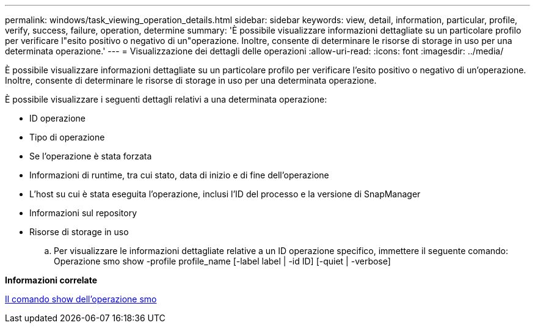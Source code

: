 ---
permalink: windows/task_viewing_operation_details.html 
sidebar: sidebar 
keywords: view, detail, information, particular, profile, verify, success, failure, operation, determine 
summary: 'È possibile visualizzare informazioni dettagliate su un particolare profilo per verificare l"esito positivo o negativo di un"operazione. Inoltre, consente di determinare le risorse di storage in uso per una determinata operazione.' 
---
= Visualizzazione dei dettagli delle operazioni
:allow-uri-read: 
:icons: font
:imagesdir: ../media/


[role="lead"]
È possibile visualizzare informazioni dettagliate su un particolare profilo per verificare l'esito positivo o negativo di un'operazione. Inoltre, consente di determinare le risorse di storage in uso per una determinata operazione.

È possibile visualizzare i seguenti dettagli relativi a una determinata operazione:

* ID operazione
* Tipo di operazione
* Se l'operazione è stata forzata
* Informazioni di runtime, tra cui stato, data di inizio e di fine dell'operazione
* L'host su cui è stata eseguita l'operazione, inclusi l'ID del processo e la versione di SnapManager
* Informazioni sul repository
* Risorse di storage in uso
+
.. Per visualizzare le informazioni dettagliate relative a un ID operazione specifico, immettere il seguente comando: Operazione smo show -profile profile_name [-label label | -id ID] [-quiet | -verbose]




*Informazioni correlate*

xref:reference_the_smosmsap_operation_show_command.adoc[Il comando show dell'operazione smo]
